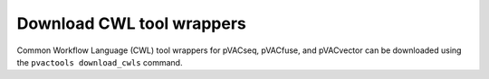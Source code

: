 .. _download_cwls:

Download CWL tool wrappers
==========================

Common Workflow Language (CWL) tool wrappers for pVACseq, pVACfuse, and 
pVACvector can be downloaded using the ``pvactools download_cwls`` command.

.. program-output:: pvactools download_cwls -h